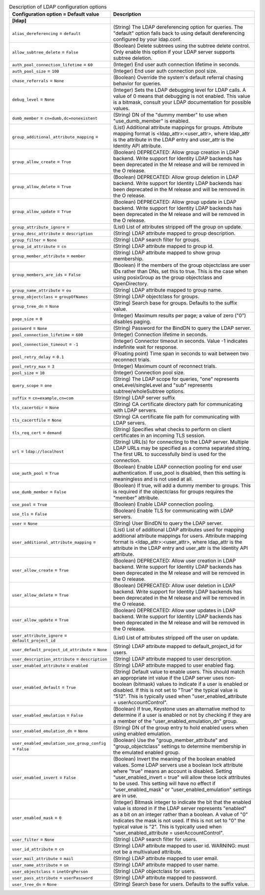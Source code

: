 ..
    Warning: Do not edit this file. It is automatically generated from the
    software project's code and your changes will be overwritten.

    The tool to generate this file lives in openstack-doc-tools repository.

    Please make any changes needed in the code, then run the
    autogenerate-config-doc tool from the openstack-doc-tools repository, or
    ask for help on the documentation mailing list, IRC channel or meeting.

.. _keystone-ldap:

.. list-table:: Description of LDAP configuration options
   :header-rows: 1
   :class: config-ref-table

   * - Configuration option = Default value
     - Description
   * - **[ldap]**
     -
   * - ``alias_dereferencing`` = ``default``
     - (String) The LDAP dereferencing option for queries. The "default" option falls back to using default dereferencing configured by your ldap.conf.
   * - ``allow_subtree_delete`` = ``False``
     - (Boolean) Delete subtrees using the subtree delete control. Only enable this option if your LDAP server supports subtree deletion.
   * - ``auth_pool_connection_lifetime`` = ``60``
     - (Integer) End user auth connection lifetime in seconds.
   * - ``auth_pool_size`` = ``100``
     - (Integer) End user auth connection pool size.
   * - ``chase_referrals`` = ``None``
     - (Boolean) Override the system's default referral chasing behavior for queries.
   * - ``debug_level`` = ``None``
     - (Integer) Sets the LDAP debugging level for LDAP calls. A value of 0 means that debugging is not enabled. This value is a bitmask, consult your LDAP documentation for possible values.
   * - ``dumb_member`` = ``cn=dumb,dc=nonexistent``
     - (String) DN of the "dummy member" to use when "use_dumb_member" is enabled.
   * - ``group_additional_attribute_mapping`` =
     - (List) Additional attribute mappings for groups. Attribute mapping format is <ldap_attr>:<user_attr>, where ldap_attr is the attribute in the LDAP entry and user_attr is the Identity API attribute.
   * - ``group_allow_create`` = ``True``
     - (Boolean) DEPRECATED: Allow group creation in LDAP backend. Write support for Identity LDAP backends has been deprecated in the M release and will be removed in the O release.
   * - ``group_allow_delete`` = ``True``
     - (Boolean) DEPRECATED: Allow group deletion in LDAP backend. Write support for Identity LDAP backends has been deprecated in the M release and will be removed in the O release.
   * - ``group_allow_update`` = ``True``
     - (Boolean) DEPRECATED: Allow group update in LDAP backend. Write support for Identity LDAP backends has been deprecated in the M release and will be removed in the O release.
   * - ``group_attribute_ignore`` =
     - (List) List of attributes stripped off the group on update.
   * - ``group_desc_attribute`` = ``description``
     - (String) LDAP attribute mapped to group description.
   * - ``group_filter`` = ``None``
     - (String) LDAP search filter for groups.
   * - ``group_id_attribute`` = ``cn``
     - (String) LDAP attribute mapped to group id.
   * - ``group_member_attribute`` = ``member``
     - (String) LDAP attribute mapped to show group membership.
   * - ``group_members_are_ids`` = ``False``
     - (Boolean) If the members of the group objectclass are user IDs rather than DNs, set this to true. This is the case when using posixGroup as the group objectclass and OpenDirectory.
   * - ``group_name_attribute`` = ``ou``
     - (String) LDAP attribute mapped to group name.
   * - ``group_objectclass`` = ``groupOfNames``
     - (String) LDAP objectclass for groups.
   * - ``group_tree_dn`` = ``None``
     - (String) Search base for groups. Defaults to the suffix value.
   * - ``page_size`` = ``0``
     - (Integer) Maximum results per page; a value of zero ("0") disables paging.
   * - ``password`` = ``None``
     - (String) Password for the BindDN to query the LDAP server.
   * - ``pool_connection_lifetime`` = ``600``
     - (Integer) Connection lifetime in seconds.
   * - ``pool_connection_timeout`` = ``-1``
     - (Integer) Connector timeout in seconds. Value -1 indicates indefinite wait for response.
   * - ``pool_retry_delay`` = ``0.1``
     - (Floating point) Time span in seconds to wait between two reconnect trials.
   * - ``pool_retry_max`` = ``3``
     - (Integer) Maximum count of reconnect trials.
   * - ``pool_size`` = ``10``
     - (Integer) Connection pool size.
   * - ``query_scope`` = ``one``
     - (String) The LDAP scope for queries, "one" represents oneLevel/singleLevel and "sub" represents subtree/wholeSubtree options.
   * - ``suffix`` = ``cn=example,cn=com``
     - (String) LDAP server suffix
   * - ``tls_cacertdir`` = ``None``
     - (String) CA certificate directory path for communicating with LDAP servers.
   * - ``tls_cacertfile`` = ``None``
     - (String) CA certificate file path for communicating with LDAP servers.
   * - ``tls_req_cert`` = ``demand``
     - (String) Specifies what checks to perform on client certificates in an incoming TLS session.
   * - ``url`` = ``ldap://localhost``
     - (String) URL(s) for connecting to the LDAP server. Multiple LDAP URLs may be specified as a comma separated string. The first URL to successfully bind is used for the connection.
   * - ``use_auth_pool`` = ``True``
     - (Boolean) Enable LDAP connection pooling for end user authentication. If use_pool is disabled, then this setting is meaningless and is not used at all.
   * - ``use_dumb_member`` = ``False``
     - (Boolean) If true, will add a dummy member to groups. This is required if the objectclass for groups requires the "member" attribute.
   * - ``use_pool`` = ``True``
     - (Boolean) Enable LDAP connection pooling.
   * - ``use_tls`` = ``False``
     - (Boolean) Enable TLS for communicating with LDAP servers.
   * - ``user`` = ``None``
     - (String) User BindDN to query the LDAP server.
   * - ``user_additional_attribute_mapping`` =
     - (List) List of additional LDAP attributes used for mapping additional attribute mappings for users. Attribute mapping format is <ldap_attr>:<user_attr>, where ldap_attr is the attribute in the LDAP entry and user_attr is the Identity API attribute.
   * - ``user_allow_create`` = ``True``
     - (Boolean) DEPRECATED: Allow user creation in LDAP backend. Write support for Identity LDAP backends has been deprecated in the M release and will be removed in the O release.
   * - ``user_allow_delete`` = ``True``
     - (Boolean) DEPRECATED: Allow user deletion in LDAP backend. Write support for Identity LDAP backends has been deprecated in the M release and will be removed in the O release.
   * - ``user_allow_update`` = ``True``
     - (Boolean) DEPRECATED: Allow user updates in LDAP backend. Write support for Identity LDAP backends has been deprecated in the M release and will be removed in the O release.
   * - ``user_attribute_ignore`` = ``default_project_id``
     - (List) List of attributes stripped off the user on update.
   * - ``user_default_project_id_attribute`` = ``None``
     - (String) LDAP attribute mapped to default_project_id for users.
   * - ``user_description_attribute`` = ``description``
     - (String) LDAP attribute mapped to user description.
   * - ``user_enabled_attribute`` = ``enabled``
     - (String) LDAP attribute mapped to user enabled flag.
   * - ``user_enabled_default`` = ``True``
     - (String) Default value to enable users. This should match an appropriate int value if the LDAP server uses non-boolean (bitmask) values to indicate if a user is enabled or disabled. If this is not set to "True" the typical value is "512". This is typically used when "user_enabled_attribute = userAccountControl".
   * - ``user_enabled_emulation`` = ``False``
     - (Boolean) If true, Keystone uses an alternative method to determine if a user is enabled or not by checking if they are a member of the "user_enabled_emulation_dn" group.
   * - ``user_enabled_emulation_dn`` = ``None``
     - (String) DN of the group entry to hold enabled users when using enabled emulation.
   * - ``user_enabled_emulation_use_group_config`` = ``False``
     - (Boolean) Use the "group_member_attribute" and "group_objectclass" settings to determine membership in the emulated enabled group.
   * - ``user_enabled_invert`` = ``False``
     - (Boolean) Invert the meaning of the boolean enabled values. Some LDAP servers use a boolean lock attribute where "true" means an account is disabled. Setting "user_enabled_invert = true" will allow these lock attributes to be used. This setting will have no effect if "user_enabled_mask" or "user_enabled_emulation" settings are in use.
   * - ``user_enabled_mask`` = ``0``
     - (Integer) Bitmask integer to indicate the bit that the enabled value is stored in if the LDAP server represents "enabled" as a bit on an integer rather than a boolean. A value of "0" indicates the mask is not used. If this is not set to "0" the typical value is "2". This is typically used when "user_enabled_attribute = userAccountControl".
   * - ``user_filter`` = ``None``
     - (String) LDAP search filter for users.
   * - ``user_id_attribute`` = ``cn``
     - (String) LDAP attribute mapped to user id. WARNING: must not be a multivalued attribute.
   * - ``user_mail_attribute`` = ``mail``
     - (String) LDAP attribute mapped to user email.
   * - ``user_name_attribute`` = ``sn``
     - (String) LDAP attribute mapped to user name.
   * - ``user_objectclass`` = ``inetOrgPerson``
     - (String) LDAP objectclass for users.
   * - ``user_pass_attribute`` = ``userPassword``
     - (String) LDAP attribute mapped to password.
   * - ``user_tree_dn`` = ``None``
     - (String) Search base for users. Defaults to the suffix value.
